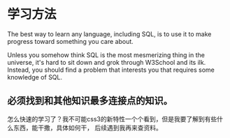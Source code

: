 * 学习方法
  The best way to learn any language, including SQL, is to use it to make progress toward something you care about.

  Unless you somehow think SQL is the most mesmerizing thing in the universe, it's hard to sit down and grok through W3School and its ilk.
  Instead, you should find a problem that interests you that requires some knowledge of SQL.
** 必须找到和其他知识最多连接点的知识。
怎么快速的学习了？我不可能css3的新特性一个个看到，但是我要了解到有些什么东西，能干撒，具体如何干，
   后续遇到我再来查资料。
